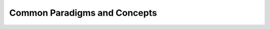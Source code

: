 =============================
Common Paradigms and Concepts
=============================

.. contents:: Table of Contents
